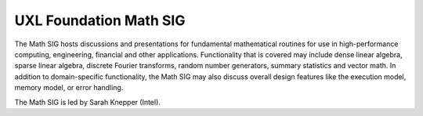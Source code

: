 =======================
UXL Foundation Math SIG
=======================

The Math SIG hosts discussions and presentations for fundamental
mathematical routines for use in high-performance computing,
engineering, financial and other applications. Functionality
that is covered may include dense linear algebra, sparse linear
algebra, discrete Fourier transforms, random number generators,
summary statistics and vector math. In addition to
domain-specific functionality, the Math SIG may also discuss
overall design features like the execution model, memory model,
or error handling.

The Math SIG is led by Sarah Knepper (Intel).